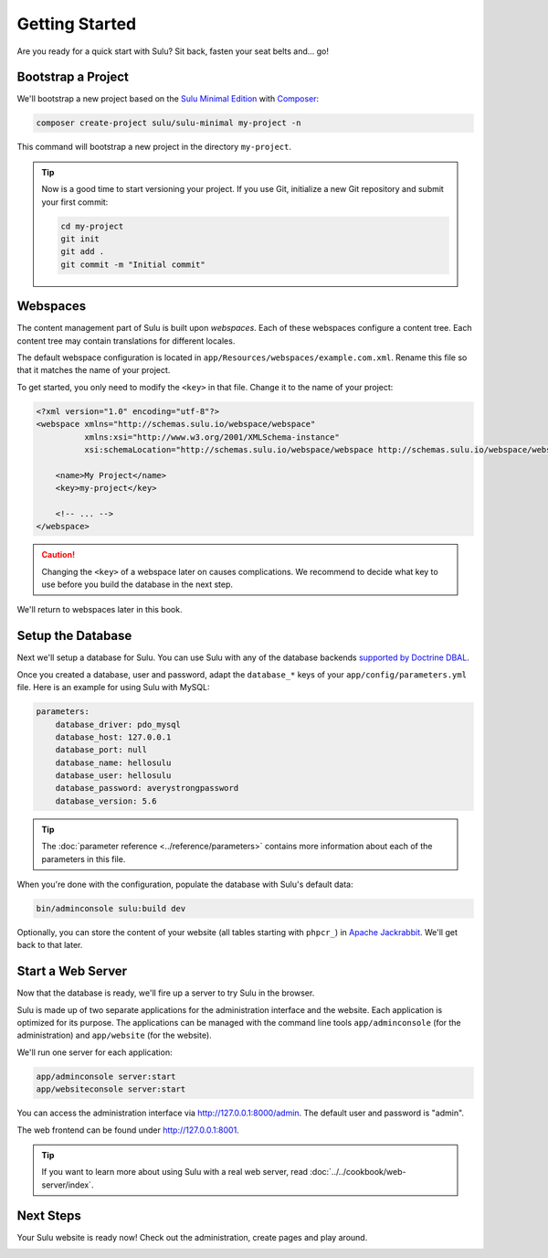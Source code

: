 Getting Started
===============

Are you ready for a quick start with Sulu? Sit back, fasten your seat belts
and... go!

Bootstrap a Project
-------------------

We'll bootstrap a new project based on the `Sulu Minimal Edition`_ with
Composer_:

.. code-block:: bash

    composer create-project sulu/sulu-minimal my-project -n

This command will bootstrap a new project in the directory ``my-project``.

.. tip::

    Now is a good time to start versioning your project. If you use Git,
    initialize a new Git repository and submit your first commit:

    .. code-block:: bash

        cd my-project
        git init
        git add .
        git commit -m "Initial commit"

Webspaces
---------

The content management part of Sulu is built upon *webspaces*. Each of these
webspaces configure a content tree. Each content tree may contain translations
for different locales.

The default webspace configuration is located in
``app/Resources/webspaces/example.com.xml``. Rename this file so that it matches
the name of your project.

To get started, you only need to modify the ``<key>`` in that file. Change it
to the name of your project:

.. code-block:: xml

    <?xml version="1.0" encoding="utf-8"?>
    <webspace xmlns="http://schemas.sulu.io/webspace/webspace"
              xmlns:xsi="http://www.w3.org/2001/XMLSchema-instance"
              xsi:schemaLocation="http://schemas.sulu.io/webspace/webspace http://schemas.sulu.io/webspace/webspace-1.0.xsd">

        <name>My Project</name>
        <key>my-project</key>

        <!-- ... -->
    </webspace>

.. Caution::

    Changing the ``<key>`` of a webspace later on causes complications. We
    recommend to decide what key to use before you build the database in the
    next step.

We'll return to webspaces later in this book.

Setup the Database
------------------

Next we'll setup a database for Sulu. You can use Sulu with any of the
database backends `supported by Doctrine DBAL`_.

Once you created a database, user and password, adapt the ``database_*``
keys of your ``app/config/parameters.yml`` file. Here is an example for using
Sulu with MySQL:

.. code:: yaml

    parameters:
        database_driver: pdo_mysql
        database_host: 127.0.0.1
        database_port: null
        database_name: hellosulu
        database_user: hellosulu
        database_password: averystrongpassword
        database_version: 5.6

.. tip::

    The :doc:`parameter reference <../reference/parameters>` contains more
    information about each of the parameters in this file.

When you're done with the configuration, populate the database with Sulu's
default data:

.. code-block:: bash

    bin/adminconsole sulu:build dev

Optionally, you can store the content of your website (all tables starting with
``phpcr_``) in `Apache Jackrabbit`_. We'll get back to that later.

Start a Web Server
------------------

Now that the database is ready, we'll fire up a server to try Sulu in the browser.

Sulu is made up of two separate applications for the administration interface
and the website. Each application is optimized for its purpose. The applications
can be managed with the command line tools ``app/adminconsole`` (for the
administration) and ``app/website`` (for the website).

We'll run one server for each application:

.. code-block:: bash

    app/adminconsole server:start
    app/websiteconsole server:start

You can access the administration interface via http://127.0.0.1:8000/admin.
The default user and password is "admin".

The web frontend can be found under http://127.0.0.1:8001.

.. Tip::

    If you want to learn more about using Sulu with a real web server, read
    :doc:`../../cookbook/web-server/index`.

Next Steps
----------

Your Sulu website is ready now! Check out the administration, create pages and
play around.

.. _Sulu Minimal Edition: https://github.com/sulu/sulu-minimal
.. _Composer:  https://getcomposer.org
.. _supported by Doctrine DBAL: http://doctrine-orm.readthedocs.io/projects/doctrine-dbal/en/latest/reference/platforms.html
.. _Apache Jackrabbit:
